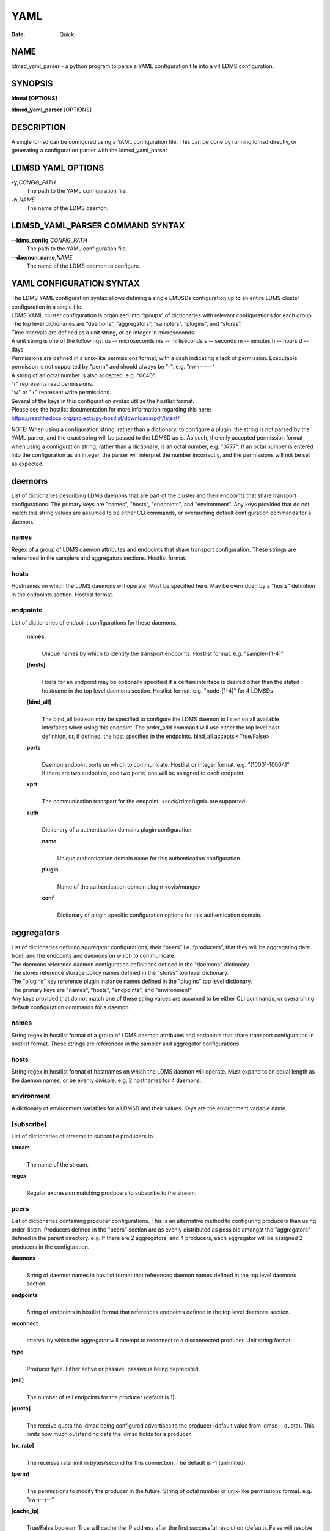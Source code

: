 ====
YAML
====

:Date:   Quick

NAME
====

ldmsd_yaml_parser - a python program to parse a YAML configuration file
into a v4 LDMS configuration.

SYNOPSIS
========

**ldmsd [OPTIONS]**

**ldmsd_yaml_parser** [OPTIONS]

DESCRIPTION
===========

A single ldmsd can be configured using a YAML configuration file. This
can be done by running ldmsd directly, or generating a configuration
parser with the ldmsd_yaml_parser

LDMSD YAML OPTIONS
==================

**-y,**\ *CONFIG_PATH*
   The path to the YAML configuration file.

**-n,**\ *NAME*
   The name of the LDMS daemon.

LDMSD_YAML_PARSER COMMAND SYNTAX
================================

**--ldms_config,**\ *CONFIG_PATH*
   The path to the YAML configuration file.

**--daemon_name,**\ *NAME*
   The name of the LDMS daemon to configure.

YAML CONFIGURATION SYNTAX
=========================

| The LDMS YAML configuration syntax allows defining a single LMDSDs
  configuration up to an entire LDMS cluster configuration in a single
  file.
| LDMS YAML cluster configuration is organized into “groups” of
  dictionaries with relevant configurations for each group. The top
  level dictionaries are “daemons”, “aggregators”, “samplers”,
  “plugins”, and “stores”.
| Time intervals are defined as a unit string, or an integer in
  microseconds.
| A unit string is one of the followings: us -- microseconds ms --
  milliseconds s -- seconds m -- minutes h -- hours d -- days

| Permissions are defined in a unix-like permissions format, with a dash
  indicating a lack of permission. Executable permisson is not supported
  by "perm" and should always be "-". e.g. "rw-r-----"
| A string of an octal number is also accepted. e.g. "0640".
| "r" represents read permissions.
| "w" or "+" represent write permissions.

| Several of the keys in this configuration syntax utilize the hostlist
  format.
| Please see the hostlist documentation for more information regarding
  this here:
| https://readthedocs.org/projects/py-hostlist/downloads/pdf/latest/

NOTE: When using a configuration string, rather than a dictionary, to
configure a plugin, the string is not parsed by the YAML parser, and the
exact string will be passed to the LDMSD as is. As such, the only
accepted permission format when using a configuration string, rather
than a dictionary, is an octal number, e.g. "0777". If an octal number
is entered into the configuration as an integer, the parser will
interpret the number incorrectly, and the permissions will not be set as
expected.

daemons
=======

List of dictionaries describing LDMS daemons that are part of the
cluster and their endpoints that share transport configurations. The
primary keys are "names", "hosts", "endpoints", and "environment". Any
keys provided that do not match this string values are assumed to be
either CLI commands, or overarching default configuration commands for a
daemon.

names
-----

Regex of a group of LDMS daemon attributes and endpoints that share
transport configuration. These strings are referenced in the samplers
and aggregators sections. Hostlist format.

hosts
-----

Hostnames on which the LDMS daemons will operate. Must be specified
here. May be overridden by a "hosts" definition in the endpoints
section. Hostlist format.

endpoints
---------

List of dictionaries of endpoint configurations for these daemons.

   **names**
      | 
      | Unique names by which to identify the transport endpoints.
        Hostlist format. e.g. "sampler-[1-4]"

   **[hosts]**
      | 
      | Hosts for an endpoint may be optionally specified if a certain
        interface is desired other than the stated hostname in the top
        level daemons section. Hostlist format. e.g. "node-[1-4]" for 4
        LDMSDs

   **[bind_all]**
      | 
      | The bind_all boolean may be specified to configure the LDMS
        daemon to listen on all available interfaces when using this
        endpoint. The prdcr_add command will use either the top level
        host definition, or, if defined, the host specified in the
        endpoints. bind_all accepts <True/False>

   **ports**
      | 
      | Daemon endpoint ports on which to communicate. Hostlist or
        integer format. e.g. "[10001-10004]"
      | If there are two endpoints, and two ports, one will be assigned
        to each endpoint.

   **xprt**
      | 
      | The communication transport for the endpoint. <sock/rdma/ugni>
        are supported.

   **auth**
      | 
      | Dictionary of a authentication domains plugin configuration.

      **name**
         | 
         | Unique authentication domain name for this authentication
           configuration.

      **plugin**
         | 
         | Name of the authentication domain plugin <ovis/munge>

      **conf**
         | 
         | Dictionary of plugin specific configuration options for this
           authentication domain.

aggregators
===========

| List of dictionaries defining aggregator configurations, their “peers”
  i.e. “producers”, that they will be aggregating data from, and the
  endpoints and daemons on which to communicate.
| The daemons reference daemon configuration definitions defined in the
  "daemons" dictionary.
| The stores reference storage policy names defined in the "stores" top
  level dictionary.
| The "plugins" key reference plugin instance names defined in the
  "plugins" top level dictionary.
| The primary keys are "names", "hosts", "endpoints", and "environment"
| Any keys provided that do not match one of these string values are
  assumed to be either CLI commands, or overarching default
  configuration commands for a daemon.

names
-----

String regex in hostlist format of a group of LDMS daemon attributes and
endpoints that share transport configuration in hostlist format. These
strings are referenced in the sampler and aggregator configurations.

hosts
-----

String regex in hostlist format of hostnames on which the LDMS daemon
will operate. Must expand to an equal length as the daemon names, or be
evenly divisble. e.g. 2 hostnames for 4 daemons.

environment
-----------

A dictionary of environment variables for a LDMSD and their values. Keys
are the environment variable name.

[subscribe]
-----------

List of dictionaries of streams to subscribe producers to.

**stream**
   | 
   | The name of the stream.

**regex**
   | 
   | Regular expression matching producers to subscribe to the stream.

peers
-----

List of dictionaries containing producer configurations. This is an
alternative method to configuring producers than using prdcr_listen.
Producers defined in the "peers" section are as evenly distributed as
possible amongst the "aggregators" defined in the parent directory. e.g.
If there are 2 aggregators, and 4 producers, each aggregator will be
assigned 2 producers in the configuration.

**daemons**
   | 
   | String of daemon names in hostlist format that references daemon
     names defined in the top level daemons section.

**endpoints**
   | 
   | String of endpoints in hostlist format that references endpoints
     defined in the top level daemons section.

**reconnect**
   | 
   | Interval by which the aggregator will attempt to reconnect to a
     disconnected producer. Unit string format.

**type**
   | 
   | Producer type. Either active or passive. passive is being
     deprecated.

**[rail]**
   | 
   | The number of rail endpoints for the producer (default is 1).

**[quota]**
   | 
   | The receive quota the ldmsd being configured advertises to the
     producer (default value from ldmsd --quota). This limits how much
     outstanding data the ldmsd holds for a producer.

**[rx_rate]**
   | 
   | The receieve rate limit in bytes/second for this connection. The
     default is -1 (unlimited).

**[perm]**
   | 
   | The permissions to modify the producer in the future. String of
     octal number or unix-like permissions format. e.g. "rw-r--r--"

**[cache_ip]**
   | 
   | True/False boolean. True will cache the IP address after the first
     successful resolution (default). False will resolve the hostname at
     prdcr_add and at every connection attempt.

**updaters**
   | 
   | List of dictionaries of updater policy configurations.

   **mode**
      | 
      | Updater mode. Accepted strings are <pull|push|onchange|auto>
        "onchange" means the Updater will get an update whenever the set
        source ends a transaction or pushes the update. "push" means the
        Updater will receive an update only when the set source pushes
        the update.

   The sets with no hints will not be updated. "pull" means the updater
   will schedule the set updates according to the given interval

   **interval**
      | 
      | The update/collect interval at which to update the producer.
        Unit string format.

   **[offset]**
      | 
      | Offset for synchronized aggregation. Optional. Unit string
        format.

   **[perm]**
      | 
      | The permissions that allow modification of an updater in the
        future. String of octal number or unix-like permissions format.
        e.g. "rw-r--r--"

   **[producers]**
      | 
      | Optional regular expression matching zero or more producers to
        add to this updater. If omitted, all producers in the parent
        dictionary will be added to this updater.

   **[sets]**
      | 
      | Optional list of dictionaries containing regular expressions
        that match either a schema instance name or a metric set
        instance name. If omitted, all sets belonging to producers added
        to this updater will be added to this updater.

      **regex**
         | 
         | Regular expression to either match instance names or schemas
           to apply this updater policy too.

      **field**
         | 
         | Field to use when matching the regular expression.
           <schema|inst>. schema matches a schema instance name, and
           inst matches a metric set instance name.

prdcr_listen
------------

An optional alternative configuration for how your aggregators will add
producers that is used in conjunction with the top level samplers
"advertise" key. When utilizing producer listen, the aggregator will
listen until a connection is established by a sampler. When using this
configuration, the aggregators configuration information is provided in
the samplers section under the key "advertisers".

   **name**
      | 
      | String name for the producer listener - does not need to be
        unique across aggregators.

   **[regex]**
      | 
      | A regular expression matching hostnames in advertisements to add
        as a producer.

   **[ip]**
      | 
      | An IP masks to filter advertisements using the source IP.

   **[disable_start]**
      | 
      | Informs the ldmsd not to start producers.

   **updaters**
      | 
      | List of dictionaries containing updater policies for the
        producers that ultimately connect to the producer listener.

      **mode**
         | 
         | Updater mode. Accepted strings are <pull|push|onchange|auto>
           "onchange" means the Updater will get an update whenever the
           set source ends a transaction or pushes the update. "push"
           means the Updater will receive an update only when the set
           source pushes the update.

      The sets with no hints will not be updated. "pull" means the
      updater will schedule the set updates according to the given
      interval and offset values.

      **interval**
         | 
         | The update/collect interval at which to update the producer.
           Unit string format.

      **[offset]**
         | 
         | Offset for synchronized aggregation. Optional. Unit string
           format.

      **[perm]**
         | 
         | The permissions to modify the producer in the future. String
           of octal number or unix-like permissions format. e.g.
           "rw-r--r--"

      **[producers]**
         | 
         | Optional regular expression matching zero or more producers
           to add to this updater. If omitted, all producers in the
           parent dictionary will be added to this updater.

      **[sets]**
         | 
         | List of dictionaries containing regular expressions that
           match either a schema instance name or a metric set instance
           name.

         **regex**
            | 
            | Regular expression to either match instance names or
              schemas to apply this updater policy too.

         **field**
            | 
            | Field to use when matching the regular expression.
              <schema|inst>. schema matches a schema instance name, and
              inst matches a metric set instance name.

samplers
========

List of dictionaries defining sampler configurations and the LDMS
daemons to apply them to. The daemons reference daemons defined in the
top level "daemons" dictionary. Plugins reference instance names of
plugins defined in the "plugins" top level dictionary.

**daemons**
   | 
   | String of daemon names in hostlist format that references daemon
     names defined in the top level daemons section.

**plugins**
   | 
   | List of strings of plugin instance names to load that reference
     plugin instance names defined in the top level plugins section.
     String format.

**[advertise]**
   | 
   | Alternative configuration to the aggregators "peers" where the
     sampler initiates a connection to the aggregator. The producer
     listener for an advertiser is defined in the top level aggregators
     section.

   **names**
      | 
      | String of daemon names in hostlist format to advertise the
        samplers as.

   **hosts**
      | 
      | String of daemon hosts in hostlist format, that references
        daemon names defined in the top level "daemons" section, for the
        samplers to advertise to

   **port**
      | 
      | String of port(s) in hostlist format of the aggregator daemons
        that the sampler daemons will attempt to connect to.

   **reconnect**
      | 
      | The interval at which the sampler will attempt to reconnect to a
        disconnected advertiser. Float followed by a unit string.

   **[rail]**
      | 
      | The number of rail endpoints for the producer (default is 1).

   **[quota]**
      | 
      | The send quota this ldmsd advertises to the producer. This
        limits how much outstanding data this ldmsd holds for the
        aggregator. This ldmsd will drop messages when it does not have
        enough send quota.

   **[rx_rate]**
      | 
      | The receieve rate limit in bytes/second for this connection. The
        default is -1 (unlimited).

   **[perm]**
      | 
      | The permissions in order to modify the advertiser in the future.
        String of octal number or unix-like permissions format. e.g.
        "rw-r--r--"

   **[auth]**
      | 
      | Dictionary of a authentication domains plugin configuration.

      **name**
         | 
         | Unique authentication domain name for this authentication
           configuration.

      **plugin**
         | 
         | Name of the authentication domain plugin <ovis/munge>

      **[conf]**
         | 
         | Optional dictionary of plugin specific configuration options
           for this authentication domain.

         **["path"**:**/opt/ovis/secret.conf**]

stores
======

Dictionary of storage policies and their configuration information with
each key being a storage policy name.

**container**
   | 
   | File path of the database container.

**[schema]**
   | 
   | Name of the metric set schema. This is a required argument unless
     decomposition is specified. May not be used in conjunction with
     "regex".

**plugin**
   | 
   | Name of a storage plugin that matches a key of a plugin defined in
     the top level plugins section.

**[perm]**
   | 
   | The permissions of who can modify the storage plugin in the future.
     String of octal number or unix-like permissions format. e.g.
     "rw-r--r--"

**[decomposition]**
   | 
   | Path to a decomposition configuration file.

**[regex]**
   | 
   | A regular expression matching the schema set names to apply the
     decomposition file to. May not be used in conjunction with
     "schema".

**[flush]**
   | 
   | Optional interval of time that directs flushing of the store to the
     database.

plugins
=======

Dictionary of plugins and their configuration information with each key
being a plugin instance name.

   **name**
      | 
      | The name of a plugin to load. e.g. meminfo

   **interval**
      | 
      | The interval at which to sample data.

   **[offset]**
      | 
      | Offset (shift) from the sample mark in the same format as
        intervals. Offset can be positive or negative with magnitude up
        to 1/2 the sample interval. The default offset is 0. Collection
        is always synchronous.

   **config**
      | 
      | A list of dictionaries containing plugin configuration options.
        Each dictionary in the list is a "config" command call, and in
        this fashion, the YAML configuration mimics running multiple
        "config" statements in a conventional v4 configuration file.
        Strings may also be used in lieu of a dictionary, however
        configuration lines defined as strings will be passed as a LDMSD
        request as is, with no parsing done by the YAML parser.

      | NOTE: When using a configuration string, rather than a
        dictionary, to configure a plugin, the string is not parsed by
        the YAML parser, and the exact string will be passed to the
        LDMSD as is. As such, the only accepted permission format when
        using a configuration string, rather than a dictionary, is an
        octal number, e.g. "0777". If an octal number is entered into
        the configuration as an integer, the parser will interpret the
        number incorrectly, and the permissions will not be set as
        expected.

      Any plugin-specific configuration options not listed below will be
      included in the configuration.

         **schema**
            | 
            | Name of the metric set to use.

         **[perm]**
            | 
            | Access permissions for the metric set within the
              container. String of octal number or unix-like permissions
              format. e.g. "rw-r--r--"

         **[component_id]**
            | 
            | Unique ID of the component being monitored. If configuring
              an entire cluster, it's advised to set this to reference
              an environment variable on the system.

         **[producer]**
            | 
            | Producer name must be unique in an aggregator. It is
              independent of any attributes specified for the metric
              sets or hosts. A producer name will be generated by the
              yaml using the hostname of the sampler and the plugin
              instance name if one is not specified.
              <hostname>/<plugin_name>
